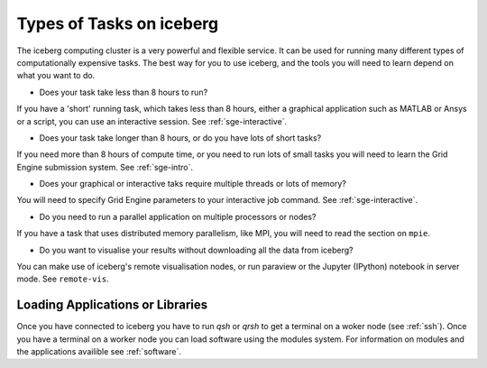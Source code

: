 .. _iceberg-tasks:

Types of Tasks on iceberg
=========================

The iceberg computing cluster is a very powerful and flexible service. 
It can be used for running many different types of computationally expensive 
tasks. The best way for you to use iceberg, and the tools you will need to learn
depend on what you want to do.


* Does your task take less than 8 hours to run?

If you have a 'short' running task, which takes less than 8 hours, either 
a graphical application such as MATLAB or Ansys or a script, you can 
use an interactive session. See :ref:`sge-interactive`.

* Does your task take longer than 8 hours, or do you have lots of short tasks?

If you need more than 8 hours of compute time, or you need to run lots of 
small tasks you will need to learn the Grid Engine submission system.
See :ref:`sge-intro`.

* Does your graphical or interactive taks require multiple threads or lots of memory?

You will need to specify Grid Engine parameters to your interactive job 
command. See :ref:`sge-interactive`.

* Do you need to run a parallel application on multiple processors or nodes?

If you have a task that uses distributed memory parallelism, like MPI, you
will need to read the section on ``mpie``.

* Do you want to visualise your results without downloading all the data from iceberg?

You can make use of iceberg's remote visualisation nodes, or run 
paraview or the Jupyter (IPython) notebook in server mode. See ``remote-vis``.


.. _running-applications:

Loading Applications or Libraries
---------------------------------

Once you have connected to iceberg you have to run `qsh` or `qrsh` to get a 
terminal on a woker node (see :ref:`ssh`).
Once you have a terminal on a worker node you can load software using the modules
system.
For information on modules and the applications availible see :ref:`software`.

